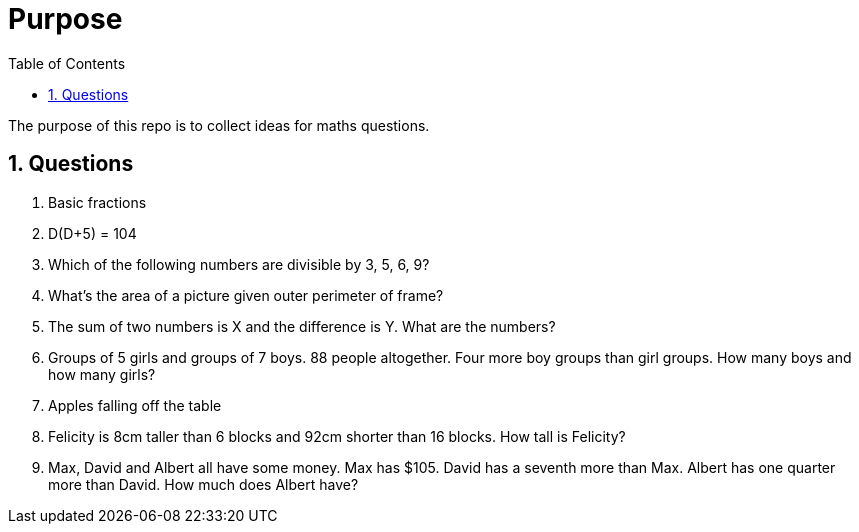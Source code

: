 :toc:
:sectnums:
:toclevels: 5
:sectnumlevels: 5
:showcomments:
:xrefstyle: short
:icons: font
:source-highlighter: coderay
:tick: &#x2714;
:pound: &#xA3;

= Purpose

The purpose of this repo is to collect ideas for maths questions.

== Questions

. Basic fractions
. D(D+5) = 104
. Which of the following numbers are divisible by 3, 5, 6, 9?
. What's the area of a picture given outer perimeter of frame?
. The sum of two numbers is X and the difference is Y. What are the numbers?
. Groups of 5 girls and groups of 7 boys. 88 people altogether. Four more boy groups than girl groups. How many boys and how many girls?
. Apples falling off the table
. Felicity is 8cm taller than 6 blocks and 92cm shorter than 16 blocks. How tall is Felicity?
. Max, David and Albert all have some money. Max has $105. David has a seventh more than Max. Albert has one quarter more than David. How much does Albert have?
 



